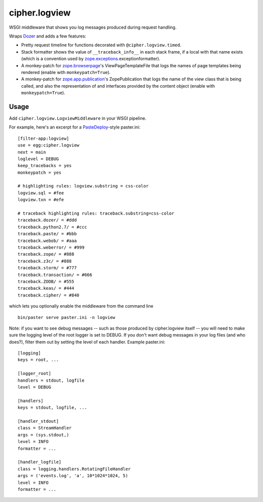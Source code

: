 cipher.logview
==============

WSGI middleware that shows you log messages produced during request handling.

Wraps Dozer_ and adds a few features:

- Pretty request timeline for functions decorated with
  ``@cipher.logview.timed``.

- Stack formatter shows the value of ``__traceback_info__`` in each stack
  frame, if a local with that name exists (which is a convention used by
  `zope.exceptions`_\.exceptionformatter).

- A monkey-patch for `zope.browserpage`_\'s ViewPageTemplateFile that logs the
  names of page templates being rendered (enable with ``monkeypatch=True``).

- A monkey-patch for `zope.app.publication`_\'s ZopePublication that logs the
  name of the view class that is being called, and also the representation of
  and interfaces provided by the content object (enable with
  ``monkeypatch=True``).


Usage
-----

Add ``cipher.logview.LogviewMiddleware`` in your WSGI pipeline.

For example, here's an excerpt for a PasteDeploy_-style paster.ini::

    [filter-app:logview]
    use = egg:cipher.logview
    next = main
    loglevel = DEBUG
    keep_tracebacks = yes
    monkeypatch = yes

    # highlighting rules: logview.substring = css-color
    logview.sql = #fee
    logview.txn = #efe

    # traceback highlighting rules: traceback.substring=css-color
    traceback.dozer/ = #ddd
    traceback.python2.7/ = #ccc
    traceback.paste/ = #bbb
    traceback.webob/ = #aaa
    traceback.weberror/ = #999
    traceback.zope/ = #888
    traceback.z3c/ = #888
    traceback.storm/ = #777
    traceback.transaction/ = #666
    traceback.ZODB/ = #555
    traceback.keas/ = #444
    traceback.cipher/ = #840

which lets you optionally enable the middleware from the command line ::

    bin/paster serve paster.ini -n logview

Note: if you want to see debug messages -- such as those produced by
cipher.logview itself -- you will need to make sure the logging level of
the root logger is set to DEBUG.  If you don't want debug messages in
your log files (and who does?), filter them out by setting the level of
each handler.  Example paster.ini::

    [logging]
    keys = root, ...

    [logger_root]
    handlers = stdout, logfile
    level = DEBUG

    [handlers]
    keys = stdout, logfile, ...

    [handler_stdout]
    class = StreamHandler
    args = (sys.stdout,)
    level = INFO
    formatter = ...

    [handler_logfile]
    class = logging.handlers.RotatingFileHandler
    args = ('events.log', 'a', 10*1024*1024, 5)
    level = INFO
    formatter = ...


.. Links

.. _Dozer: http://pypi.python.org/pypi/Dozer
.. _PasteDeploy: http://pypi.python.org/pypi/PasteDeploy
.. _zope.exceptions: http://pypi.python.org/pypi/zope.exceptions
.. _zope.browserpage: http://pypi.python.org/pypi/zope.browserpage
.. _zope.app.publication: http://pypi.python.org/pypi/zope.app.publication
